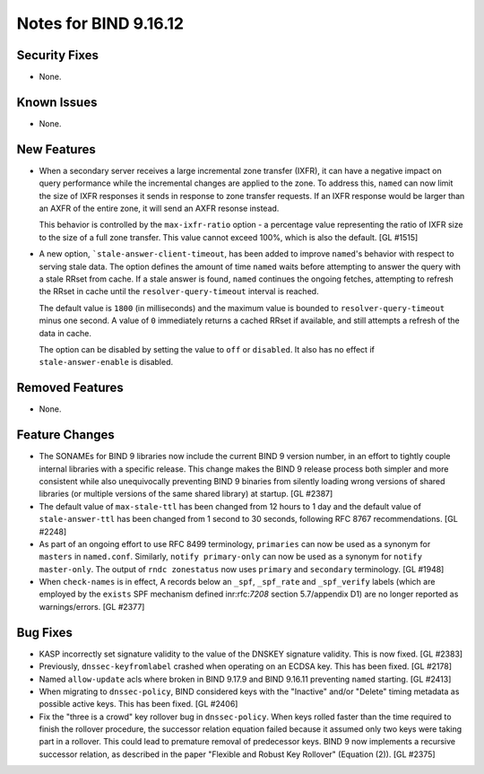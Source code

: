 .. 
   Copyright (C) Internet Systems Consortium, Inc. ("ISC")
   
   This Source Code Form is subject to the terms of the Mozilla Public
   License, v. 2.0. If a copy of the MPL was not distributed with this
   file, you can obtain one at https://mozilla.org/MPL/2.0/.
   
   See the COPYRIGHT file distributed with this work for additional
   information regarding copyright ownership.

Notes for BIND 9.16.12
----------------------

Security Fixes
~~~~~~~~~~~~~~

- None.

Known Issues
~~~~~~~~~~~~

- None.

New Features
~~~~~~~~~~~~

- When a secondary server receives a large incremental zone
  transfer (IXFR), it can have a negative impact on query
  performance while the incremental changes are applied to
  the zone. To address this, ``named`` can now
  limit the size of IXFR responses it sends in response to zone
  transfer requests. If an IXFR response would be larger than an
  AXFR of the entire zone, it will send an AXFR resonse instead.

  This behavior is controlled by the ``max-ixfr-ratio``
  option - a percentage value representing the ratio of IXFR size
  to the size of a full zone transfer. This value cannot exceed
  100%, which is also the default. [GL #1515]

- A new option, ```stale-answer-client-timeout``, has been added to
  improve ``named``'s behavior with respect to serving stale data. The option
  defines the amount of time ``named`` waits before attempting
  to answer the query with a stale RRset from cache. If a stale answer
  is found, ``named`` continues the ongoing fetches, attempting to
  refresh the RRset in cache until the ``resolver-query-timeout`` interval is
  reached.

  The default value is ``1800`` (in milliseconds) and the maximum value is
  bounded to ``resolver-query-timeout`` minus one second. A value of
  ``0`` immediately returns a cached RRset if available, and still
  attempts a refresh of the data in cache.

  The option can be disabled by setting the value to ``off`` or
  ``disabled``. It also has no effect if ``stale-answer-enable`` is
  disabled.

Removed Features
~~~~~~~~~~~~~~~~

- None.

Feature Changes
~~~~~~~~~~~~~~~

- The SONAMEs for BIND 9 libraries now include the current BIND 9
  version number, in an effort to tightly couple internal libraries with
  a specific release. This change makes the BIND 9 release process both
  simpler and more consistent while also unequivocally preventing BIND 9
  binaries from silently loading wrong versions of shared libraries (or
  multiple versions of the same shared library) at startup. [GL #2387]

- The default value of ``max-stale-ttl`` has been changed from 12 hours to 1
  day and the default value of ``stale-answer-ttl`` has been changed from 1
  second to 30 seconds, following RFC 8767 recommendations. [GL #2248]

- As part of an ongoing effort to use RFC 8499 terminology,
  ``primaries`` can now be used as a synonym for ``masters`` in
  ``named.conf``. Similarly, ``notify primary-only`` can now be used as
  a synonym for ``notify master-only``. The output of ``rndc
  zonestatus`` now uses ``primary`` and ``secondary`` terminology.
  [GL #1948]

- When ``check-names`` is in effect, A records below an ``_spf``, ``_spf_rate``
  and ``_spf_verify`` labels (which are employed by the ``exists`` SPF
  mechanism defined inr:rfc:`7208` section 5.7/appendix D1) are no longer 
  reported as warnings/errors.  [GL #2377]

Bug Fixes
~~~~~~~~~

- KASP incorrectly set signature validity to the value of the DNSKEY signature
  validity. This is now fixed. [GL #2383]

- Previously, ``dnssec-keyfromlabel`` crashed when operating on an ECDSA key.
  This has been fixed. [GL #2178]

- Named ``allow-update`` acls where broken in BIND 9.17.9 and BIND 9.16.11
  preventing ``named`` starting. [GL #2413]

- When migrating to ``dnssec-policy``, BIND considered keys with the "Inactive"
  and/or "Delete" timing metadata as possible active keys. This has been fixed.
  [GL #2406]

- Fix the "three is a crowd" key rollover bug in ``dnssec-policy``. When keys
  rolled faster than the time required to finish the rollover procedure, the
  successor relation equation failed because it assumed only two keys were
  taking part in a rollover. This could lead to premature removal of
  predecessor keys. BIND 9 now implements a recursive successor relation, as
  described in the paper "Flexible and Robust Key Rollover" (Equation (2)).
  [GL #2375]
